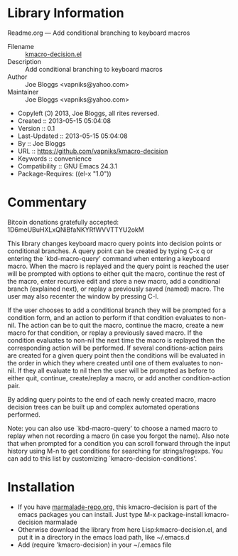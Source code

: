 * Library Information
 Readme.org --- Add conditional branching to keyboard macros

 - Filename :: [[file:kmacro-query-extra.el][kmacro-decision.el]]
 - Description :: Add conditional branching to keyboard macros
 - Author :: Joe Bloggs <vapniks@yahoo.com>
 - Maintainer :: Joe Bloggs <vapniks@yahoo.com>
 - Copyleft (Ↄ) 2013, Joe Bloggs, all rites reversed.
 - Created :: 2013-05-15 05:04:08
 - Version :: 0.1
 - Last-Updated :: 2013-05-15 05:04:08
 -           By :: Joe Bloggs
 - URL :: https://github.com/vapniks/kmacro-decision
 - Keywords :: convenience
 - Compatibility :: GNU Emacs 24.3.1
 - Package-Requires: ((el-x "1.0"))

* Commentary
Bitcoin donations gratefully accepted: 1D6meUBuHXLxQNiBfaNKYRfWVVTTYU2okM

This library changes keyboard macro query points into decision points or conditional
branches. A query point can be created by typing C-x q or entering the `kbd-macro-query'
command when entering a keyboard macro.
When the macro is replayed and the query point is reached the user will be prompted with
options to either quit the macro, continue the rest of the macro, enter recursive edit and
store a new macro, add a conditional branch (explained next), or replay a previously saved
(named) macro. The user may also recenter the window by pressing C-l.

If the user chooses to add a conditional branch they will be prompted for a condition form,
and an action to perform if that condition evaluates to non-nil. The action can be to quit the macro,
continue the macro, create a new macro for that condition, or replay a previously saved macro.
If the condition evaluates to non-nil the next time the macro is replayed then the corresponding
action will be performed. If several conditions-action pairs are created for a given query point
then the conditions will be evaluated in the order in which they where created until one of them evaluates
to non-nil. If they all evaluate to nil then the user will be prompted as before to either quit, continue,
create/replay a macro, or add another condition-action pair.

By adding query points to the end of each newly created macro, macro decision trees can be built up
and complex automated operations performed.

Note: you can also use `kbd-macro-query' to choose a named macro to replay when not recording a macro
(in case you forgot the name). Also note that when prompted for a condition you can scroll forward through
the input history using M-n to get conditions for searching for strings/regexps. You can add to this list
by customizing `kmacro-decision-conditions'.

* Installation

 - If you have [[http://www.marmalade-repo.org/][marmalade-repo.org]], this kmacro-decision is part of the emacs packages you can install.  
   Just type M-x package-install kmacro-decision marmalade 
 - Otherwise download the library from here Lisp:kmacro-decision.el, and put it in a directory in the emacs load path, like ~/.emacs.d
 - Add (require 'kmacro-decision) in your ~/.emacs file
